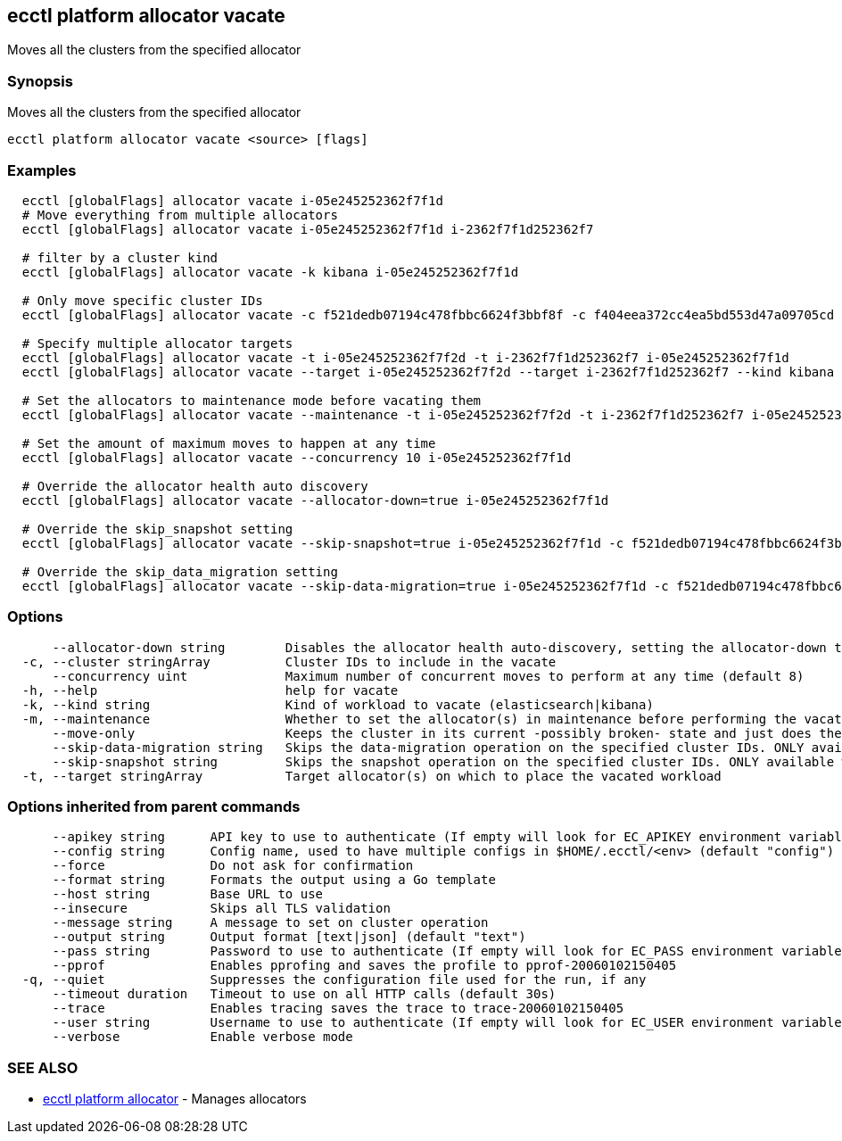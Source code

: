 [#ecctl-platform-allocator-vacate]
== ecctl platform allocator vacate

Moves all the clusters from the specified allocator

[#synopsis]
=== Synopsis

Moves all the clusters from the specified allocator

----
ecctl platform allocator vacate <source> [flags]
----

[#examples]
=== Examples

----
  ecctl [globalFlags] allocator vacate i-05e245252362f7f1d
  # Move everything from multiple allocators
  ecctl [globalFlags] allocator vacate i-05e245252362f7f1d i-2362f7f1d252362f7

  # filter by a cluster kind
  ecctl [globalFlags] allocator vacate -k kibana i-05e245252362f7f1d

  # Only move specific cluster IDs
  ecctl [globalFlags] allocator vacate -c f521dedb07194c478fbbc6624f3bbf8f -c f404eea372cc4ea5bd553d47a09705cd i-05e245252362f7f1d

  # Specify multiple allocator targets
  ecctl [globalFlags] allocator vacate -t i-05e245252362f7f2d -t i-2362f7f1d252362f7 i-05e245252362f7f1d
  ecctl [globalFlags] allocator vacate --target i-05e245252362f7f2d --target i-2362f7f1d252362f7 --kind kibana i-05e245252362f7f1d

  # Set the allocators to maintenance mode before vacating them
  ecctl [globalFlags] allocator vacate --maintenance -t i-05e245252362f7f2d -t i-2362f7f1d252362f7 i-05e245252362f7f1d

  # Set the amount of maximum moves to happen at any time
  ecctl [globalFlags] allocator vacate --concurrency 10 i-05e245252362f7f1d

  # Override the allocator health auto discovery
  ecctl [globalFlags] allocator vacate --allocator-down=true i-05e245252362f7f1d

  # Override the skip_snapshot setting
  ecctl [globalFlags] allocator vacate --skip-snapshot=true i-05e245252362f7f1d -c f521dedb07194c478fbbc6624f3bbf8f

  # Override the skip_data_migration setting
  ecctl [globalFlags] allocator vacate --skip-data-migration=true i-05e245252362f7f1d -c f521dedb07194c478fbbc6624f3bbf8f
----

[#options]
=== Options

----
      --allocator-down string        Disables the allocator health auto-discovery, setting the allocator-down to either [true|false]
  -c, --cluster stringArray          Cluster IDs to include in the vacate
      --concurrency uint             Maximum number of concurrent moves to perform at any time (default 8)
  -h, --help                         help for vacate
  -k, --kind string                  Kind of workload to vacate (elasticsearch|kibana)
  -m, --maintenance                  Whether to set the allocator(s) in maintenance before performing the vacate
      --move-only                    Keeps the cluster in its current -possibly broken- state and just does the bare minimum to move the requested instances across to another allocator. [true|false] (default true)
      --skip-data-migration string   Skips the data-migration operation on the specified cluster IDs. ONLY available when the cluster IDs are specified and --move-only is true. [true|false]
      --skip-snapshot string         Skips the snapshot operation on the specified cluster IDs. ONLY available when the cluster IDs are specified. [true|false]
  -t, --target stringArray           Target allocator(s) on which to place the vacated workload
----

[#options-inherited-from-parent-commands]
=== Options inherited from parent commands

----
      --apikey string      API key to use to authenticate (If empty will look for EC_APIKEY environment variable)
      --config string      Config name, used to have multiple configs in $HOME/.ecctl/<env> (default "config")
      --force              Do not ask for confirmation
      --format string      Formats the output using a Go template
      --host string        Base URL to use
      --insecure           Skips all TLS validation
      --message string     A message to set on cluster operation
      --output string      Output format [text|json] (default "text")
      --pass string        Password to use to authenticate (If empty will look for EC_PASS environment variable)
      --pprof              Enables pprofing and saves the profile to pprof-20060102150405
  -q, --quiet              Suppresses the configuration file used for the run, if any
      --timeout duration   Timeout to use on all HTTP calls (default 30s)
      --trace              Enables tracing saves the trace to trace-20060102150405
      --user string        Username to use to authenticate (If empty will look for EC_USER environment variable)
      --verbose            Enable verbose mode
----

[#see-also]
=== SEE ALSO

* xref:ecctl_platform_allocator.adoc[ecctl platform allocator]	 - Manages allocators

